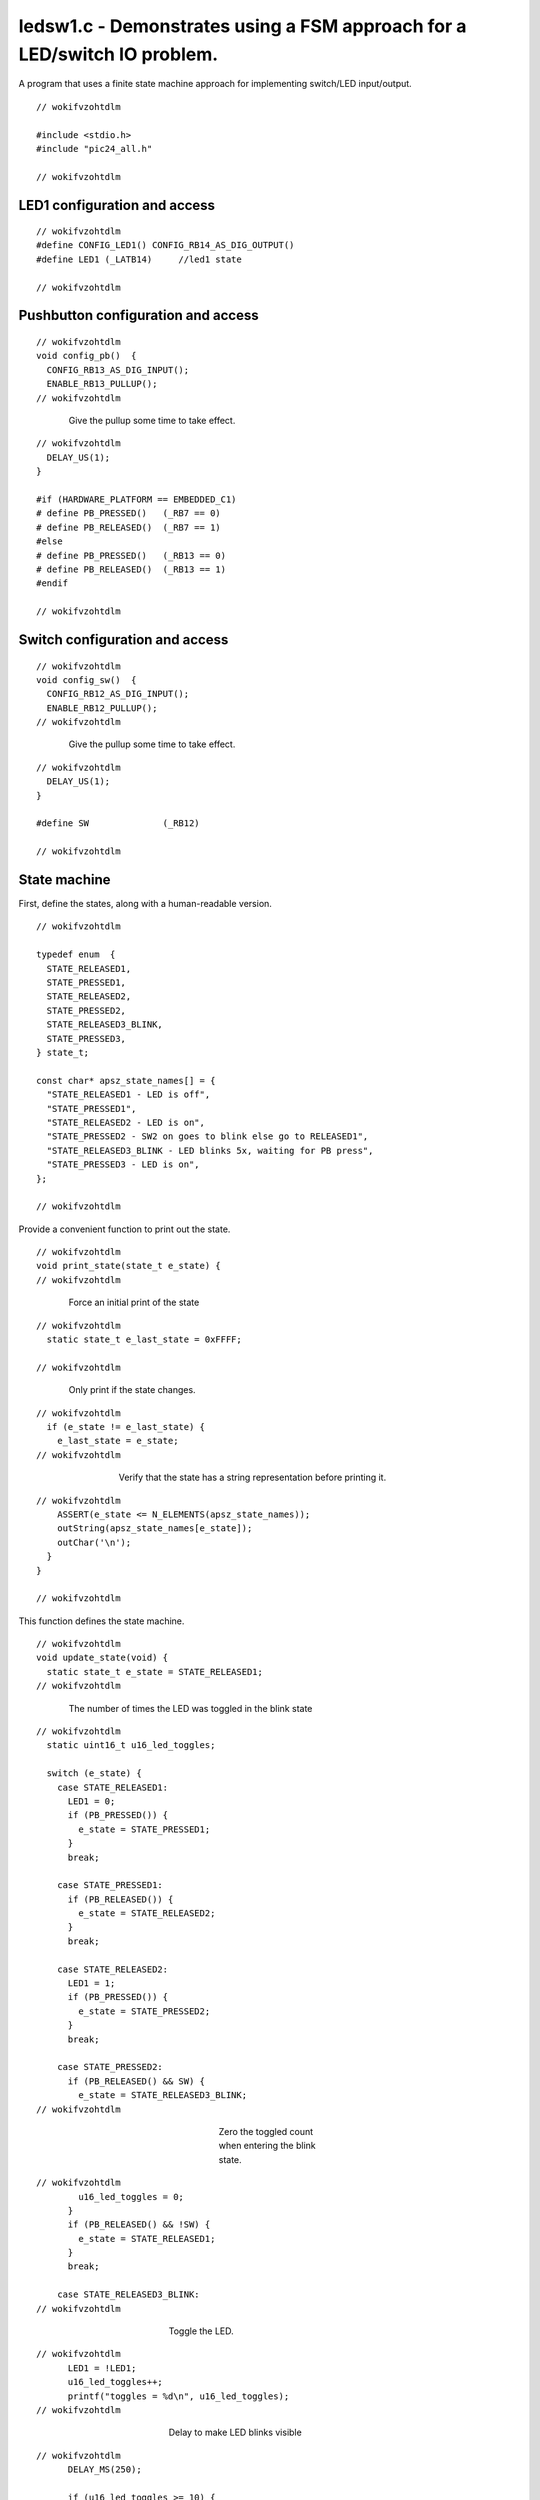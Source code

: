 
.. "Copyright (c) 2008 Robert B. Reese, Bryan A. Jones, J. W. Bruce ("AUTHORS")"
   All rights reserved.
   (R. Reese, reese_AT_ece.msstate.edu, Mississippi State University)
   (B. A. Jones, bjones_AT_ece.msstate.edu, Mississippi State University)
   (J. W. Bruce, jwbruce_AT_ece.msstate.edu, Mississippi State University)

   Permission to use, copy, modify, and distribute this software and its
   documentation for any purpose, without fee, and without written agreement is
   hereby granted, provided that the above copyright notice, the following
   two paragraphs and the authors appear in all copies of this software.

   IN NO EVENT SHALL THE "AUTHORS" BE LIABLE TO ANY PARTY FOR
   DIRECT, INDIRECT, SPECIAL, INCIDENTAL, OR CONSEQUENTIAL DAMAGES ARISING OUT
   OF THE USE OF THIS SOFTWARE AND ITS DOCUMENTATION, EVEN IF THE "AUTHORS"
   HAS BEEN ADVISED OF THE POSSIBILITY OF SUCH DAMAGE.

   THE "AUTHORS" SPECIFICALLY DISCLAIMS ANY WARRANTIES,
   INCLUDING, BUT NOT LIMITED TO, THE IMPLIED WARRANTIES OF MERCHANTABILITY
   AND FITNESS FOR A PARTICULAR PURPOSE.  THE SOFTWARE PROVIDED HEREUNDER IS
   ON AN "AS IS" BASIS, AND THE "AUTHORS" HAS NO OBLIGATION TO
   PROVIDE MAINTENANCE, SUPPORT, UPDATES, ENHANCEMENTS, OR MODIFICATIONS."

   Please maintain this header in its entirety when copying/modifying
   these files.

*************************************************************************
ledsw1.c - Demonstrates using a FSM approach for a LED/switch IO problem.
*************************************************************************
A program that uses a finite state machine approach for implementing switch/LED input/output.

::

 // wokifvzohtdlm
 
 #include <stdio.h>
 #include "pic24_all.h"
 
 // wokifvzohtdlm

LED1 configuration and access
=============================

::

 // wokifvzohtdlm
 #define CONFIG_LED1() CONFIG_RB14_AS_DIG_OUTPUT()
 #define LED1 (_LATB14)     //led1 state
 
 // wokifvzohtdlm

Pushbutton configuration and access
===================================

::

 // wokifvzohtdlm
 void config_pb()  {
   CONFIG_RB13_AS_DIG_INPUT();
   ENABLE_RB13_PULLUP();
 // wokifvzohtdlm

..

 ..

  Give the pullup some time to take effect.

::

 // wokifvzohtdlm
   DELAY_US(1);
 }
 
 #if (HARDWARE_PLATFORM == EMBEDDED_C1)
 # define PB_PRESSED()   (_RB7 == 0)
 # define PB_RELEASED()  (_RB7 == 1)
 #else
 # define PB_PRESSED()   (_RB13 == 0)
 # define PB_RELEASED()  (_RB13 == 1)
 #endif
 
 // wokifvzohtdlm

Switch configuration and access
===============================

::

 // wokifvzohtdlm
 void config_sw()  {
   CONFIG_RB12_AS_DIG_INPUT();
   ENABLE_RB12_PULLUP();
 // wokifvzohtdlm

..

 ..

  Give the pullup some time to take effect.

::

 // wokifvzohtdlm
   DELAY_US(1);
 }
 
 #define SW              (_RB12)
 
 // wokifvzohtdlm

State machine
=============
First, define the states, along with a human-readable version.

::

 // wokifvzohtdlm
 
 typedef enum  {
   STATE_RELEASED1,
   STATE_PRESSED1,
   STATE_RELEASED2,
   STATE_PRESSED2,
   STATE_RELEASED3_BLINK,
   STATE_PRESSED3,
 } state_t;
 
 const char* apsz_state_names[] = {
   "STATE_RELEASED1 - LED is off",
   "STATE_PRESSED1",
   "STATE_RELEASED2 - LED is on",
   "STATE_PRESSED2 - SW2 on goes to blink else go to RELEASED1",
   "STATE_RELEASED3_BLINK - LED blinks 5x, waiting for PB press",
   "STATE_PRESSED3 - LED is on",
 };
 
 // wokifvzohtdlm

Provide a convenient function to print out the state.

::

 // wokifvzohtdlm
 void print_state(state_t e_state) {
 // wokifvzohtdlm

..

 ..

  Force an initial print of the state

::

 // wokifvzohtdlm
   static state_t e_last_state = 0xFFFF;
 
 // wokifvzohtdlm

..

 ..

  Only print if the state changes.

::

 // wokifvzohtdlm
   if (e_state != e_last_state) {
     e_last_state = e_state;
 // wokifvzohtdlm

..

 ..

  ..

   ..

    Verify that the state has a string representation before printing it.

::

 // wokifvzohtdlm
     ASSERT(e_state <= N_ELEMENTS(apsz_state_names));
     outString(apsz_state_names[e_state]);
     outChar('\n');
   }
 }
 
 // wokifvzohtdlm

This function defines the state machine.

::

 // wokifvzohtdlm
 void update_state(void) {
   static state_t e_state = STATE_RELEASED1;
 // wokifvzohtdlm

..

 ..

  The number of times the LED was toggled in the blink state

::

 // wokifvzohtdlm
   static uint16_t u16_led_toggles;
 
   switch (e_state) {
     case STATE_RELEASED1:
       LED1 = 0;
       if (PB_PRESSED()) {
         e_state = STATE_PRESSED1;
       }
       break;
 
     case STATE_PRESSED1:
       if (PB_RELEASED()) {
         e_state = STATE_RELEASED2;
       }
       break;
 
     case STATE_RELEASED2:
       LED1 = 1;
       if (PB_PRESSED()) {
         e_state = STATE_PRESSED2;
       }
       break;
 
     case STATE_PRESSED2:
       if (PB_RELEASED() && SW) {
         e_state = STATE_RELEASED3_BLINK;
 // wokifvzohtdlm

..

 ..

  ..

   ..

    ..

     ..

      ..

       ..

        Zero the toggled count when entering the blink state.

::

 // wokifvzohtdlm
         u16_led_toggles = 0;
       }
       if (PB_RELEASED() && !SW) {
         e_state = STATE_RELEASED1;
       }
       break;
 
     case STATE_RELEASED3_BLINK:
 // wokifvzohtdlm

..

 ..

  ..

   ..

    ..

     ..

      Toggle the LED.

::

 // wokifvzohtdlm
       LED1 = !LED1;
       u16_led_toggles++;
       printf("toggles = %d\n", u16_led_toggles);
 // wokifvzohtdlm

..

 ..

  ..

   ..

    ..

     ..

      Delay to make LED blinks visible

::

 // wokifvzohtdlm
       DELAY_MS(250);
 
       if (u16_led_toggles >= 10) {
         e_state = STATE_RELEASED1;
       }
       if (PB_PRESSED()) {
         e_state = STATE_PRESSED3;
       }
       break;
 
     case STATE_PRESSED3:
       LED1 = 1;
       if (PB_RELEASED()) {
         e_state = STATE_RELEASED1;
       }
       break;
 
     default:
       ASSERT(0);
   }
 
   print_state(e_state);
 }
 
 int main(void) {
 // wokifvzohtdlm

..

 ..

  Configure the hardware.

::

 // wokifvzohtdlm
   configBasic(HELLO_MSG);
   config_pb();
   config_sw();
   CONFIG_LED1();
 
 // wokifvzohtdlm

..

 ..

  Initialize the state machine to its starting state.

::

 // wokifvzohtdlm
   LED1 = 0;
 
   while (1) {
     update_state();
 
 // wokifvzohtdlm

..

 ..

  ..

   ..

    Debounce the switch by waiting for bounces to die out.

::

 // wokifvzohtdlm
     DELAY_MS(DEBOUNCE_DLY);
 
 // wokifvzohtdlm

..

 ..

  ..

   ..

    Blink the heartbeat LED to confirm that the program is running.

::

 // wokifvzohtdlm
     doHeartbeat();
   }
 }
